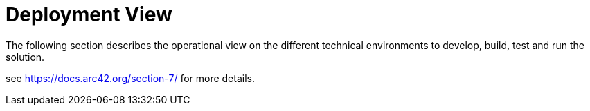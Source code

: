 = Deployment View

The following section describes the operational view on the different technical environments to develop, build, test and run the solution.

see https://docs.arc42.org/section-7/ for more details.